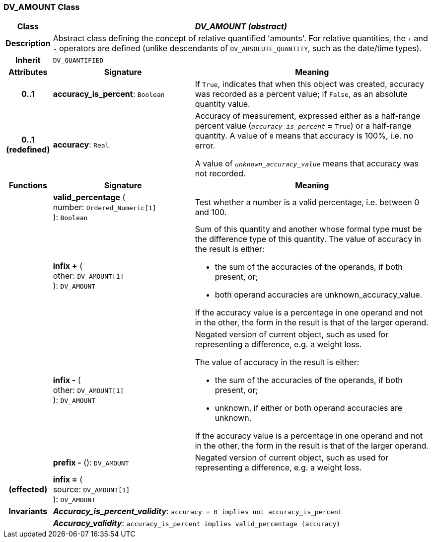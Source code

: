 === DV_AMOUNT Class

[cols="^1,3,5"]
|===
h|*Class*
2+^h|*_DV_AMOUNT (abstract)_*

h|*Description*
2+a|Abstract class defining the concept of relative quantified  'amounts'. For relative quantities, the  `+` and  `-` operators are defined (unlike descendants of `DV_ABSOLUTE_QUANTITY`, such as the date/time types).

h|*Inherit*
2+|`DV_QUANTIFIED`

h|*Attributes*
^h|*Signature*
^h|*Meaning*

h|*0..1*
|*accuracy_is_percent*: `Boolean`
a|If `True`, indicates that when this object was created, accuracy was recorded as a percent value; if `False`, as an absolute quantity value.

h|*0..1 +
(redefined)*
|*accuracy*: `Real`
a|Accuracy of measurement, expressed either as a half-range percent value (`_accuracy_is_percent_` = `True`) or a half-range quantity. A value of `0` means that accuracy is 100%, i.e. no error.

A value of `_unknown_accuracy_value_` means that accuracy was not recorded.
h|*Functions*
^h|*Signature*
^h|*Meaning*

h|
|*valid_percentage* ( +
number: `Ordered_Numeric[1]` +
): `Boolean`
a|Test whether a number is a valid percentage, i.e. between 0 and 100.

h|
|*infix +* ( +
other: `DV_AMOUNT[1]` +
): `DV_AMOUNT`
a|Sum of this quantity and another whose formal type must be the difference type of this quantity. The value of accuracy in the result is either:

* the sum of the accuracies of the operands, if both present, or;
* both operand accuracies are unknown_accuracy_value.

If the accuracy value is a percentage in one operand and not in the other, the form in the result is that of the larger operand.

h|
|*infix -* ( +
other: `DV_AMOUNT[1]` +
): `DV_AMOUNT`
a|Negated version of current object, such as used for representing a difference, e.g. a weight loss.

The value of accuracy in the result is either:

* the sum of the accuracies of the operands, if both present, or;
* unknown, if either or both operand accuracies are unknown.

If the accuracy value is a percentage in one operand and not in the other, the form in the result is that of the larger operand.

h|
|*prefix -* (): `DV_AMOUNT`
a|Negated version of current object, such as used for representing a difference, e.g. a weight loss.

h|(effected)
|*infix =* ( +
source: `DV_AMOUNT[1]` +
): `DV_AMOUNT`
a|

h|*Invariants*
2+a|*_Accuracy_is_percent_validity_*: `accuracy = 0 implies not accuracy_is_percent`

h|
2+a|*_Accuracy_validity_*: `accuracy_is_percent implies valid_percentage (accuracy)`
|===
